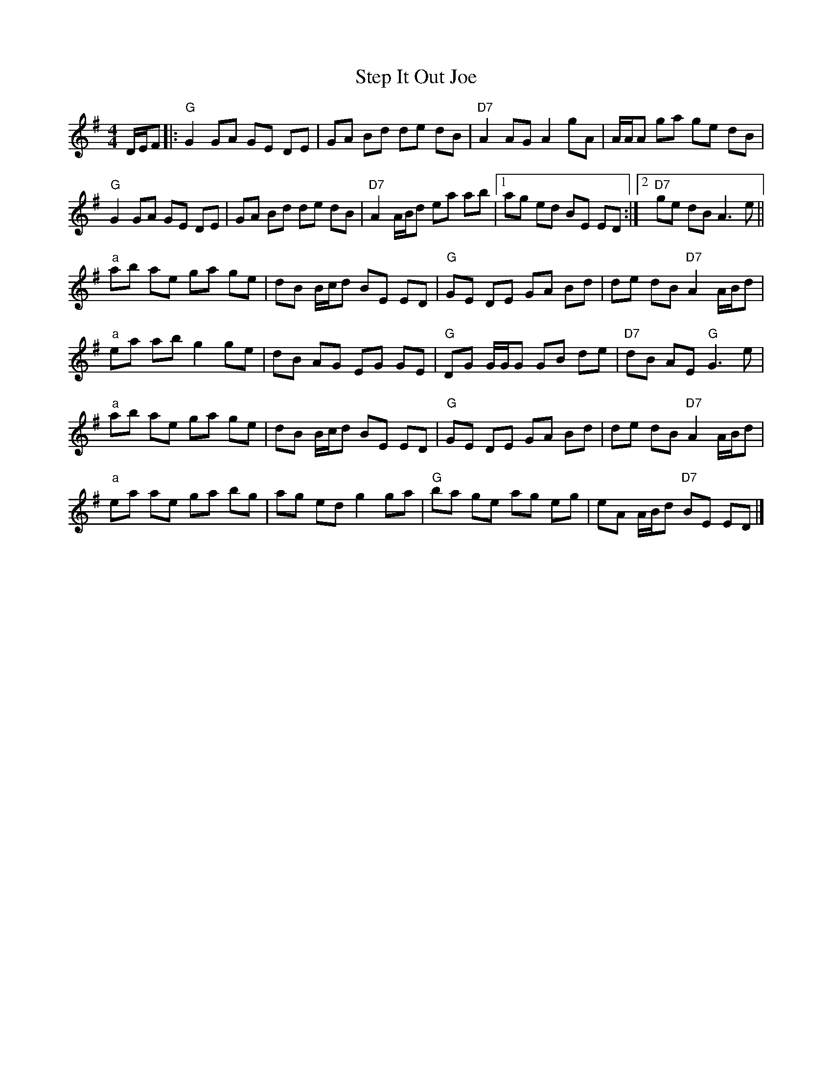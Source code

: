 X: 1
T: Step It Out Joe
Z: clormac
S: https://thesession.org/tunes/14344#setting26267
R: hornpipe
M: 4/4
L: 1/8
K: Gmaj
D/E/F |: "G"G2 GA GE DE | GA Bd de dB | "D7"A2 AG A2 gA | A/A/A ga ge dB |
"G"G2 GA GE DE | GA Bd de dB | "D7"A2 A/B/d ea ab |1 ag ed BE ED :|2 "D7"ge dB A3e ||
"a"ab ae ga ge |dB B/c/d BE ED | "G"GE DE GA Bd | de dB "D7"A2 A/B/d |
"a"ea ab g2 ge | dB AG EG GE | "G"DG G/G/G GB de | "D7"dB AE "G"G3e |
"a"ab ae ga ge | dB B/c/d BE ED | "G"GE DE GA Bd | de dB "D7"A2 A/B/d |
"a"ea ae ga bg | ag ed g2 ga | "G"ba ge ag eg | eA A/B/d "D7"BE ED |]
